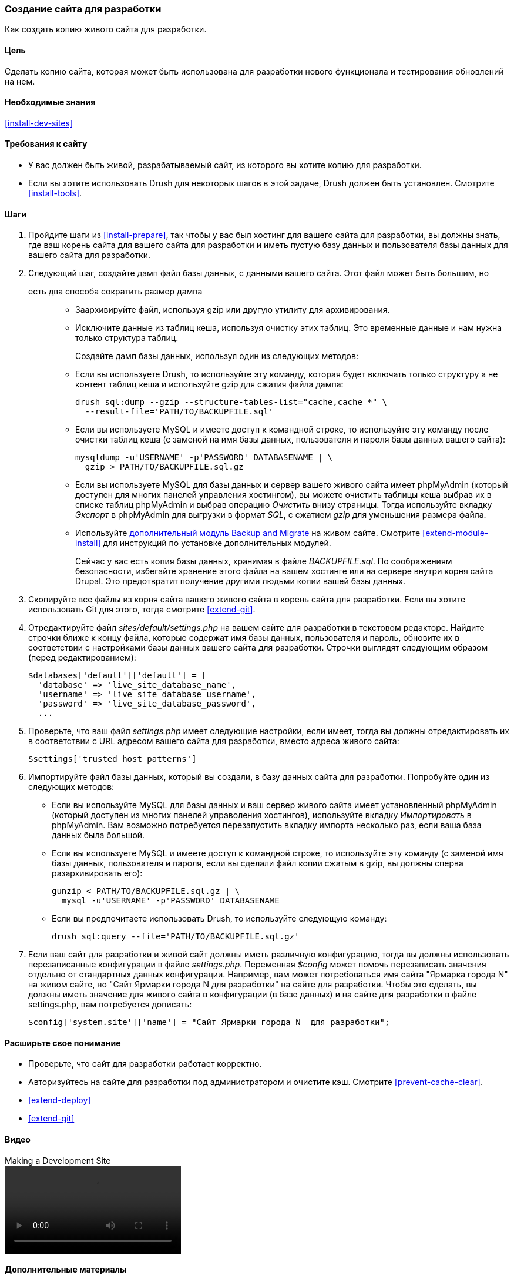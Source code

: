 [[install-dev-making]]
=== Создание сайта для разработки

[role="summary"]
Как создать копию живого сайта для разработки.

(((Сайт для разработки,создание)))
(((Тестовый сайт,создание)))

==== Цель

Сделать копию сайта, которая может быть использована для разработки нового функционала и тестирования обновлений
на нем.

==== Необходимые знания

<<install-dev-sites>>

==== Требования к сайту

* У вас должен быть живой, разрабатываемый сайт, из которого вы хотите копию для
разработки.

* Если вы хотите использовать Drush для некоторых шагов в этой задаче, Drush должен быть
установлен. Смотрите <<install-tools>>.

==== Шаги

. Пройдите шаги из <<install-prepare>>, так чтобы у вас был хостинг для
вашего сайта для разработки, вы должны знать, где ваш корень сайта для вашего сайта для разработки и
иметь пустую базу данных и пользователя базы данных для вашего сайта для
разработки.

. Следующий шаг, создайте дамп файл базы данных, с данными вашего сайта. Этот файл может быть большим, но
 есть два способа сократить размер дампа::
+
  * Заархивируйте файл, используя gzip или другую утилиту для архивирования.
  * Исключите данные из таблиц кеша, используя очистку этих таблиц. Это временные данные и нам нужна только
  структура таблиц.
+
Создайте дамп базы данных, используя один из следующих методов:
+
  * Если вы используете Drush, то используйте эту команду, которая будет включать только структуру
  а не контент таблиц кеша и используйте gzip для сжатия файла дампа:
+
----
drush sql:dump --gzip --structure-tables-list="cache,cache_*" \
  --result-file='PATH/TO/BACKUPFILE.sql'
----
+
  * Если вы используете MySQL и имеете доступ к командной строке, то используйте эту
  команду после очистки таблиц кеша (с заменой на имя базы данных,
  пользователя и пароля базы данных вашего сайта):
+
----
mysqldump -u'USERNAME' -p'PASSWORD' DATABASENAME | \
  gzip > PATH/TO/BACKUPFILE.sql.gz
----

  * Если вы используете MySQL для базы данных и сервер вашего живого сайта имеет
  phpMyAdmin (который доступен для многих панелей управления хостингом),
  вы можете очистить таблицы кеша выбрав их в списке таблиц phpMyAdmin
  и выбрав операцию _Очистить_ внизу страницы.
  Тогда используйте вкладку _Экспорт_ в phpMyAdmin для выгрузки в формат _SQL_, с
  сжатием _gzip_ для уменьшения размера файла.

  * Используйте https://www.drupal.org/project/backup_migrate[дополнительный модуль Backup and Migrate]
  на живом сайте. Смотрите <<extend-module-install>> для инструкций по
  установке дополнительных модулей.
+
Сейчас у вас есть копия базы данных, хранимая в файле _BACKUPFILE.sql_. По соображениям
безопасности, избегайте хранение этого файла на вашем хостинге или на сервере внутри
корня сайта Drupal. Это предотвратит получение другими людьми копии вашей
базы данных.

. Скопируйте все файлы из корня сайта вашего живого сайта в корень сайта
для разработки. Если вы хотите использовать Git для этого, тогда смотрите
<<extend-git>>.

. Отредактируйте файл _sites/default/settings.php_ на вашем сайте для разработки
в текстовом редакторе. Найдите строчки ближе к концу файла, которые
содержат имя базы данных, пользователя и пароль, обновите
их в соответствии с настройками базы данных вашего сайта для разработки.
Строчки выглядят следующим образом (перед редактированием):
+
----
$databases['default']['default'] = [
  'database' => 'live_site_database_name',
  'username' => 'live_site_database_username',
  'password' => 'live_site_database_password',
  ...
----

. Проверьте, что ваш файл _settings.php_ имеет следующие настройки, если имеет, тогда
вы должны отредактировать их в соответствии с URL адресом вашего сайта для разработки, вместо
адреса живого сайта:
+
----
$settings['trusted_host_patterns']
----

. Импортируйте файл базы данных, который вы создали, в базу данных сайта для
разработки. Попробуйте один из следующих методов:
+
  * Если вы используйте MySQL для базы данных и ваш сервер живого сайта имеет установленный
  phpMyAdmin (который доступен из многих панелей управоления хостингов),
  используйте вкладку _Импортировать_ в phpMyAdmin. Вам возможно потребуется перезапустить вкладку
  импорта несколько раз, если ваша база данных была большой.

  * Если вы используете MySQL и имеете доступ к командной строке, то используйте эту
  команду (с заменой имя базы данных, пользователя и пароля,
  если вы сделали файл копии сжатым в gzip, вы должны сперва разархивировать
  его):
+
----
gunzip < PATH/TO/BACKUPFILE.sql.gz | \
  mysql -u'USERNAME' -p'PASSWORD' DATABASENAME
----
+
  * Если вы предпочитаете использовать Drush, то используйте следующую команду:
+
----
drush sql:query --file='PATH/TO/BACKUPFILE.sql.gz'
----

. Если ваш сайт для разработки и живой сайт должны иметь различную конфигурацию, тогда
вы должны использовать перезаписанные конфигурации в файле _settings.php_. Переменная
_$config_ может помочь перезаписать значения отдельно от
стандартных данных конфигурации. Например, вам может потребоваться имя сайта
"Ярмарка города N" на живом сайте, но "Сайт Ярмарки города N
для разработки" на сайте для разработки. Чтобы это сделать, вы должны иметь
значение для живого сайта в конфигурации (в базе данных) и на
сайте для разработки в файле settings.php, вам потребуется дописать:
+
----
$config['system.site']['name'] = "Сайт Ярмарки города N  для разработки";
----

==== Расширьте свое понимание

* Проверьте, что сайт для разработки работает корректно.

* Авторизуйтесь на сайте для разработки под администратором и очистите кэш. Смотрите
<<prevent-cache-clear>>.

* <<extend-deploy>>

* <<extend-git>>

// ==== Related concepts

==== Видео

// Video from Drupalize.Me.
video::https://www.youtube-nocookie.com/embed/FSBNm4oAkaA[title="Making a Development Site"]

==== Дополнительные материалы

* https://www.drupal.org/docs/official_docs/en/_local_development_guide.html[Installing a new Drupal application on your local machine]
* https://www.drupal.org/docs/official_docs/en/_evaluator_guide.html[Creating a Drupal demo application for evaluation purposes]


*Авторы*

Написано и отредактировано https://www.drupal.org/u/jhodgdon[Jennifer Hodgdon],
https://www.drupal.org/u/eojthebrave[Joe Shindelar] из
https://drupalize.me[Drupalize.Me] и
https://www.drupal.org/u/jojyja[Jojy Alphonso] из
http://redcrackle.com[Red Crackle].

Переведено https://www.drupal.org/u/levmyshkin[Абраменко Иван] из
https://www.technocrat.com.au/[Technocrat].
